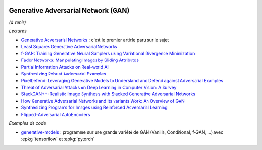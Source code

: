 
.. image:: pystat.png
    :height: 20
    :alt: Statistique
    :target: http://www.xavierdupre.fr/app/ensae_teaching_cs/helpsphinx3/td_2a_notions.html#pour-un-profil-plutot-data-scientist

.. _l-ml2a-deep-gan:

Generative Adversarial Network (GAN)
++++++++++++++++++++++++++++++++++++

*(à venir)*

*Lectures*

* `Generative Adversarial Networks <https://arxiv.org/abs/1406.2661>`_ :
  c'est le premier article paru sur le sujet
* `Least Squares Generative Adversarial Networks <https://arxiv.org/abs/1611.04076v2>`_
* `f-GAN: Training Generative Neural Samplers using Variational Divergence Minimization <https://arxiv.org/abs/1606.00709>`_
* `Fader Networks: Manipulating Images by Sliding Attributes <https://arxiv.org/pdf/1706.00409.pdf>`_
* `Partial Information Attacks on Real-world AI <http://www.labsix.org/partial-information-adversarial-examples/>`_
* `Synthesizing Robust Avdersarial Examples <https://arxiv.org/pdf/1707.07397.pdf>`_
* `PixelDefend: Leveraging Generative Models to Understand and Defend against Adversarial Examples <https://arxiv.org/pdf/1710.10766.pdf>`_
* `Threat of Adversarial Attacks on Deep Learning in Computer Vision: A Survey <https://arxiv.org/pdf/1801.00553.pdf>`_
* `StackGAN++: Realistic Image Synthesis with Stacked Generative Adversarial Networks <https://arxiv.org/pdf/1710.10916.pdf>`_
* `How Generative Adversarial Networks and its variants Work: An Overview of GAN <https://arxiv.org/pdf/1711.05914.pdf>`_
* `Synthesizing Programs for Images using Reinforced Adversarial Learning <https://arxiv.org/abs/1804.01118>`_
* `Flipped-Adversarial AutoEncoders <https://arxiv.org/abs/1802.04504>`_

*Exemples de code*

* `generative-models <https://github.com/wiseodd/generative-models>`_ :
  programme sur une grande variété de GAN (Vanilla, Conditional, f-GAN, ...)
  avec :epkg:`tensorflow` et :epkg:`pytorch`
